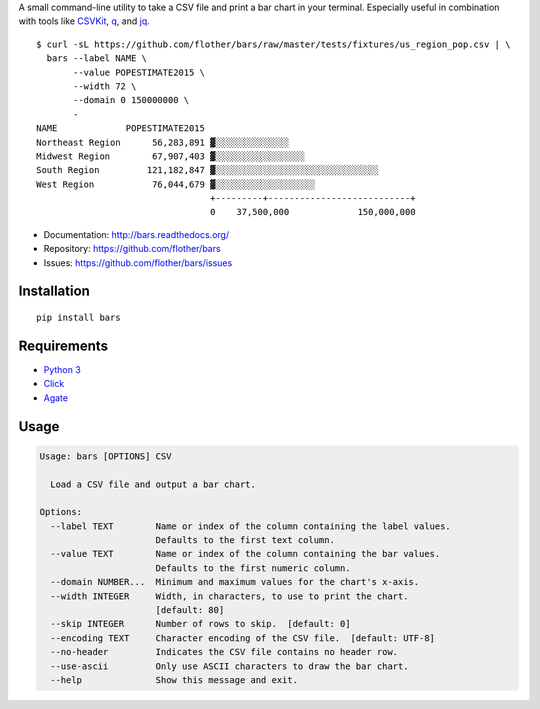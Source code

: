 A small command-line utility to take a CSV file and print a bar chart in
your terminal. Especially useful in combination with tools like CSVKit_,
q_, and jq_.

::

    $ curl -sL https://github.com/flother/bars/raw/master/tests/fixtures/us_region_pop.csv | \
      bars --label NAME \
           --value POPESTIMATE2015 \
           --width 72 \
           --domain 0 150000000 \
           -
    NAME             POPESTIMATE2015
    Northeast Region      56,283,891 ▓░░░░░░░░░░░░░░
    Midwest Region        67,907,403 ▓░░░░░░░░░░░░░░░░░
    South Region         121,182,847 ▓░░░░░░░░░░░░░░░░░░░░░░░░░░░░░░░
    West Region           76,044,679 ▓░░░░░░░░░░░░░░░░░░░
                                     +---------+---------------------------+
                                     0    37,500,000             150,000,000

* Documentation: http://bars.readthedocs.org/
* Repository: https://github.com/flother/bars
* Issues: https://github.com/flother/bars/issues

Installation
------------

::

    pip install bars

Requirements
------------

* `Python 3`_
* `Click`_
* `Agate`_

Usage
-----

.. code-block:: text

    Usage: bars [OPTIONS] CSV
    
      Load a CSV file and output a bar chart.
    
    Options:
      --label TEXT        Name or index of the column containing the label values.
                          Defaults to the first text column.
      --value TEXT        Name or index of the column containing the bar values.
                          Defaults to the first numeric column.
      --domain NUMBER...  Minimum and maximum values for the chart's x-axis.
      --width INTEGER     Width, in characters, to use to print the chart.
                          [default: 80]
      --skip INTEGER      Number of rows to skip.  [default: 0]
      --encoding TEXT     Character encoding of the CSV file.  [default: UTF-8]
      --no-header         Indicates the CSV file contains no header row.
      --use-ascii         Only use ASCII characters to draw the bar chart.
      --help              Show this message and exit.


.. _CSVKit: http://csvkit.readthedocs.org/en/latest/
.. _q: http://harelba.github.io/q/
.. _jq: https://stedolan.github.io/jq/
.. _Python 3: https://docs.python.org/3/
.. _Click: http://click.pocoo.org/6/
.. _Agate: http://agate.readthedocs.org/en/1.3.1/
